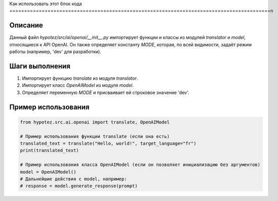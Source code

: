 Как использовать этот блок кода
=========================================================================================\n

Описание
-------------------------
Данный файл `hypotez/src/ai/openai/__init__.py` импортирует функции и классы из модулей `translator` и `model`, относящиеся к API OpenAI.  Он также определяет константу `MODE`, которая, по всей видимости, задаёт режим работы (например, 'dev' для разработки).

Шаги выполнения
-------------------------
1. Импортирует функцию `translate` из модуля `translator`.
2. Импортирует класс `OpenAIModel` из модуля `model`.
3. Определяет переменную `MODE` и присваивает ей строковое значение 'dev'.


Пример использования
-------------------------
.. code-block:: python

    from hypotez.src.ai.openai import translate, OpenAIModel

    # Пример использования функции translate (если она есть)
    translated_text = translate("Hello, world!", target_language="fr")
    print(translated_text)

    # Пример использования класса OpenAIModel (если он позволяет инициализацию без аргументов)
    model = OpenAIModel()
    # Дальнейшие действия с model, например:
    # response = model.generate_response(prompt)